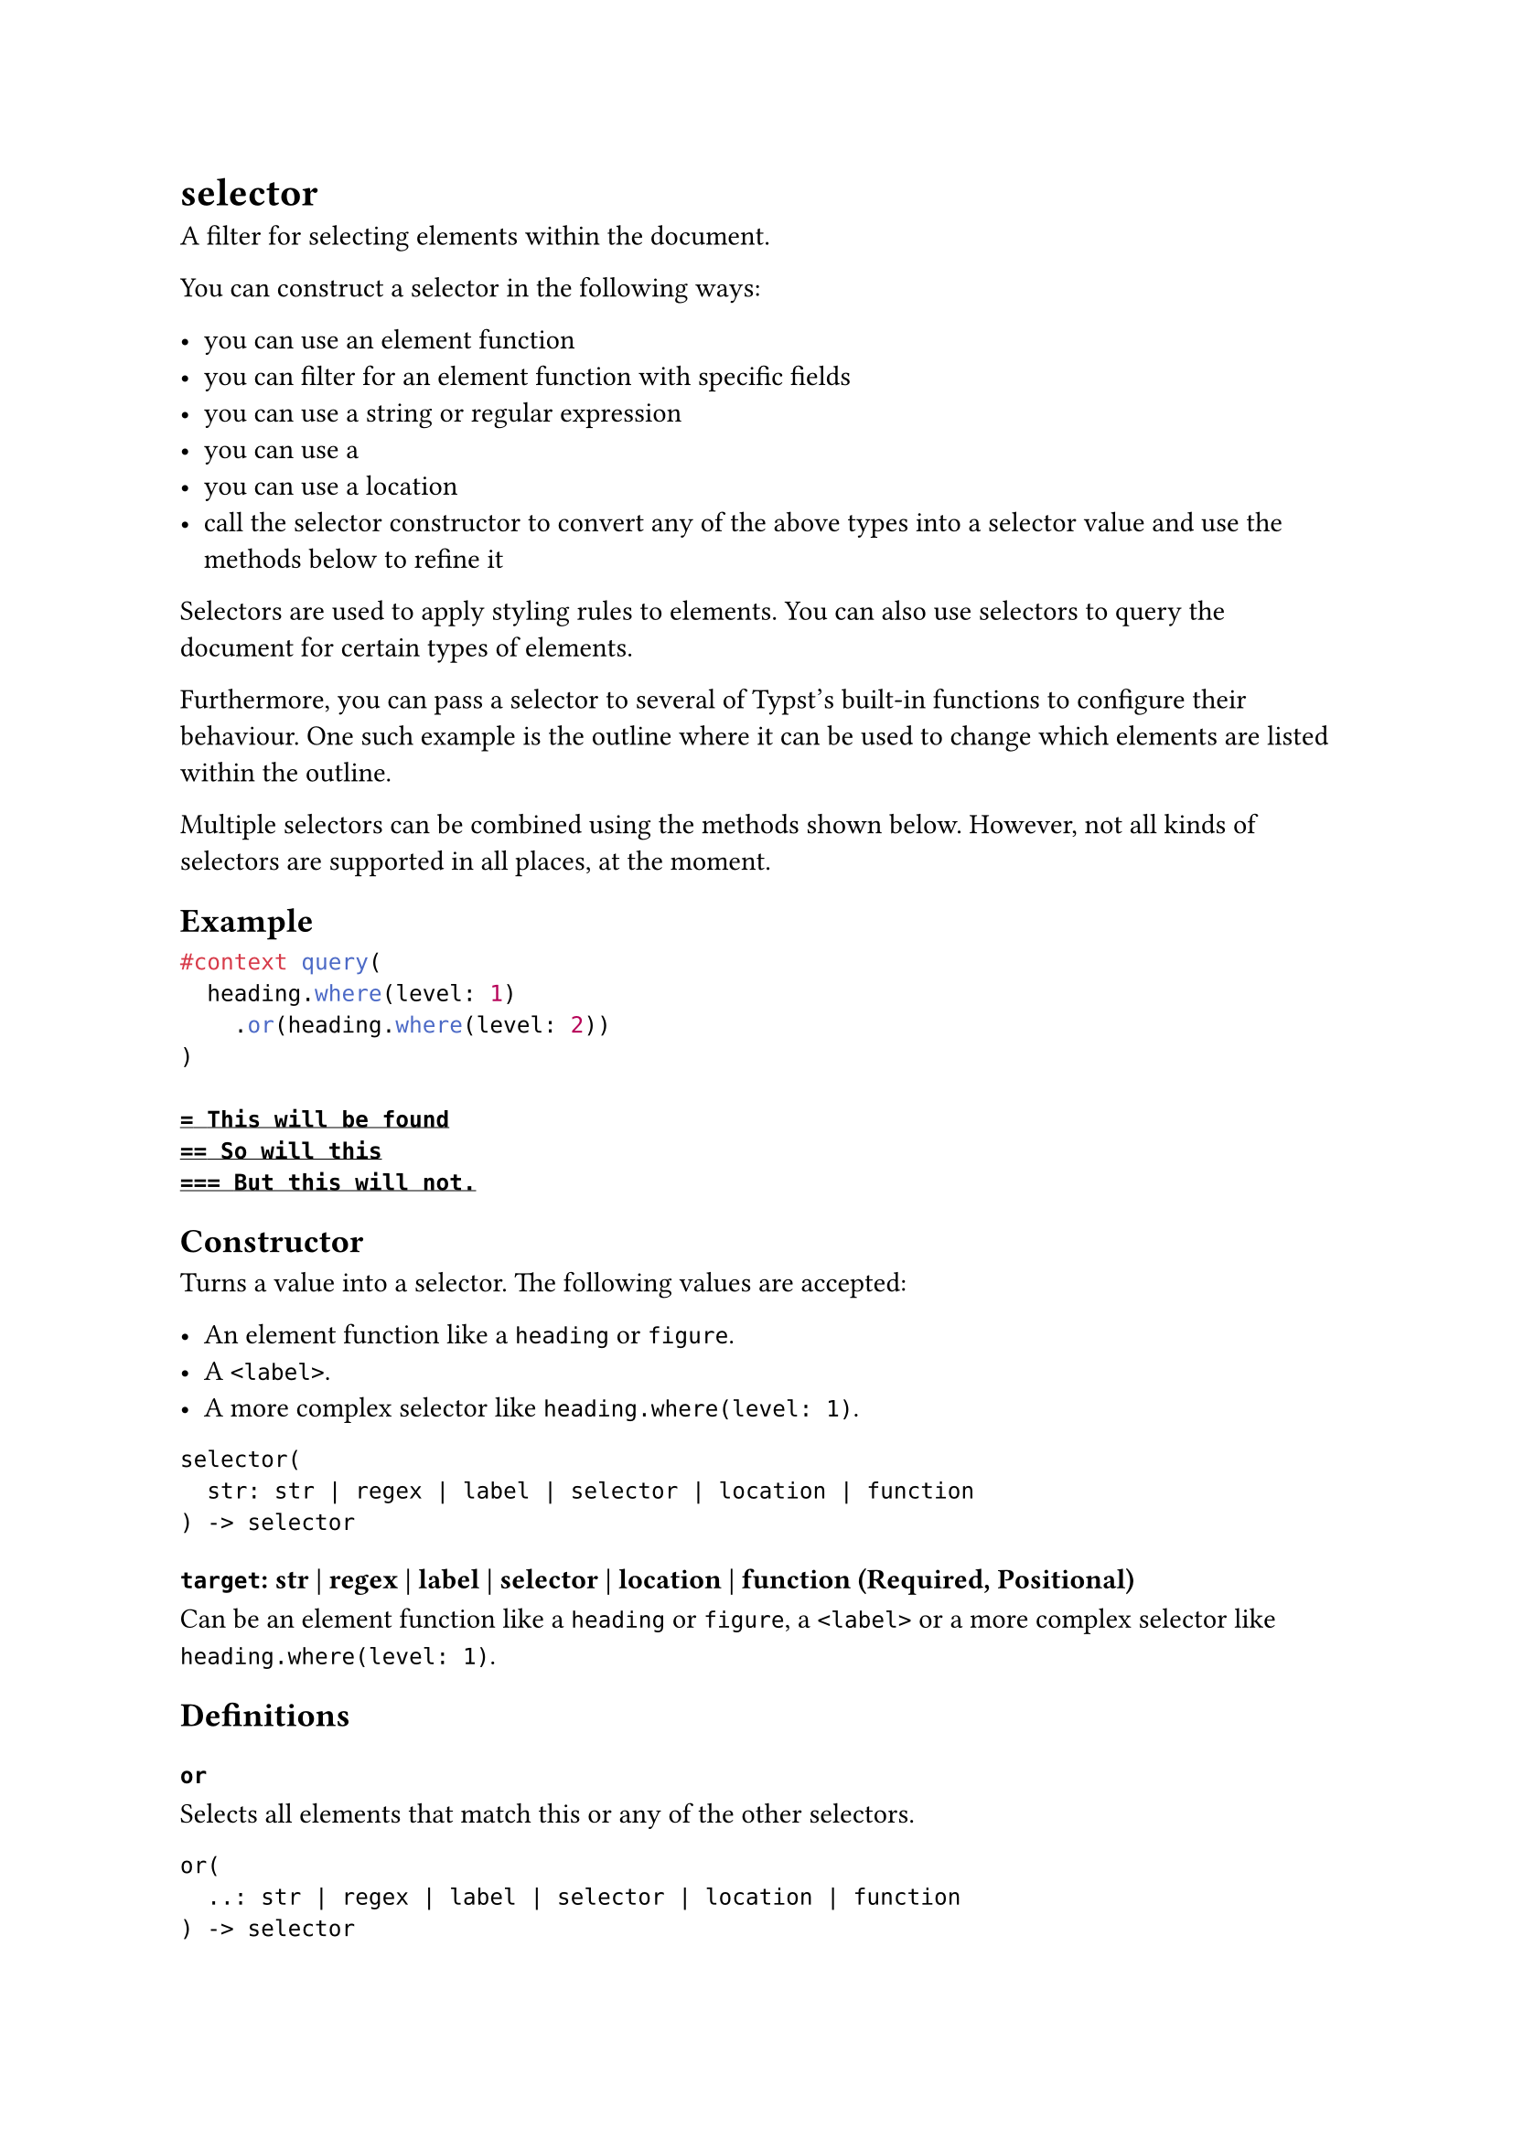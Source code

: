 = selector

A filter for selecting elements within the document.

You can construct a selector in the following ways:

- you can use an element #link("/docs/reference/foundations/function/")[function]
- you can filter for an element function with #link("/docs/reference/foundations/function/#definitions-where")[specific fields]
- you can use a #link("/docs/reference/foundations/str/")[string] or #link("/docs/reference/foundations/regex/")[regular expression]
- you can use a #link("/docs/reference/foundations/label/")[<label>]
- you can use a #link("/docs/reference/introspection/location/")[location]
- call the #link("/docs/reference/foundations/selector/")[selector] constructor to convert any of the above types into a selector value and use the methods below to refine it

Selectors are used to #link("/docs/reference/styling/#show-rules")[apply styling rules] to elements. You can also use selectors to #link("/docs/reference/introspection/query/")[query] the document for certain types of elements.

Furthermore, you can pass a selector to several of Typst's built-in functions to configure their behaviour. One such example is the #link("/docs/reference/model/outline/")[outline] where it can be used to change which elements are listed within the outline.

Multiple selectors can be combined using the methods shown below. However, not all kinds of selectors are supported in all places, at the moment.

== Example

```typst
#context query(
  heading.where(level: 1)
    .or(heading.where(level: 2))
)

= This will be found
== So will this
=== But this will not.
```

== Constructor

Turns a value into a selector. The following values are accepted:

- An element function like a `heading` or `figure`.
- A `<label>`.
- A more complex selector like `heading.where(level: 1)`.

```
selector(
  str: str | regex | label | selector | location | function
) -> selector
```

==== `target`: str | regex | label | selector | location | function (Required, Positional)

Can be an element function like a `heading` or `figure`, a `<label>` or a more complex selector like `heading.where(level: 1)`.

== Definitions

=== `or`

Selects all elements that match this or any of the other selectors.

```
or(
  ..: str | regex | label | selector | location | function
) -> selector
```

==== `others`: str | regex | label | selector | location | function (Required, Positional, Variadic)

The other selectors to match on.

=== `and`

Selects all elements that match this and all of the other selectors.

```
and(
  ..: str | regex | label | selector | location | function
) -> selector
```

==== `others`: str | regex | label | selector | location | function (Required, Positional, Variadic)

The other selectors to match on.

=== `before`

Returns a modified selector that will only match elements that occur before the first match of `end`.

```
before(
  label: label | selector | location | function,
  inclusive: bool
) -> selector
```

==== `end`: label | selector | location | function (Required, Positional)

The original selection will end at the first match of `end`.

==== `inclusive`: bool

Whether `end` itself should match or not. This is only relevant if both selectors match the same type of element. Defaults to `true`.

Default: `true`

=== `after`

Returns a modified selector that will only match elements that occur after the first match of `start`.

```
after(
  label: label | selector | location | function,
  inclusive: bool
) -> selector
```

==== `start`: label | selector | location | function (Required, Positional)

The original selection will start at the first match of `start`.

==== `inclusive`: bool

Whether `start` itself should match or not. This is only relevant if both selectors match the same type of element. Defaults to `true`.

Default: `true`
